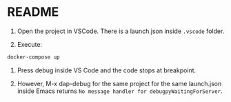 * README

1) Open the project in VSCode. There is a launch.json inside ~.vscode~ folder.

2) Execute:
#+begin_src sh :eval no
docker-compose up
#+end_src

3) Press debug inside VS Code and the code stops at breakpoint.

4) However, M-x dap-debug for the same project for the same launch.json inside Emacs returns ~No message handler for debugpyWaitingForServer~.
